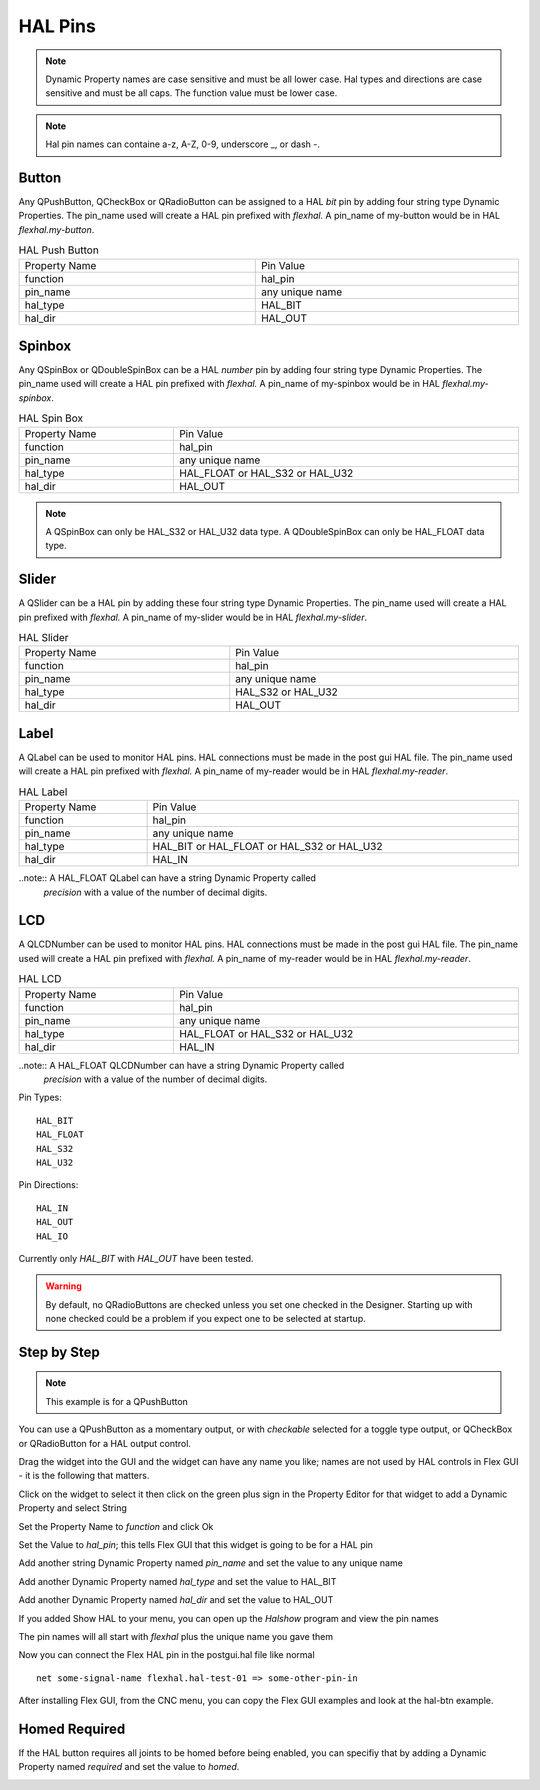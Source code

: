 HAL Pins
========

.. note:: Dynamic Property names are case sensitive and must be all lower case.
   Hal types and directions are case sensitive and must be all caps. The
   function value must be lower case.

.. note:: Hal pin names can containe a-z, A-Z, 0-9, underscore _, or dash -.

Button
------

Any QPushButton, QCheckBox or QRadioButton can be assigned to a HAL `bit` pin by
adding four string type Dynamic Properties.  The pin_name used will create a HAL
pin prefixed with `flexhal.` A pin_name of my-button would be in HAL
`flexhal.my-button`.

.. csv-table:: HAL Push Button
   :width: 100%
   :align: center

	Property Name, Pin Value
	function, hal_pin
	pin_name, any unique name
	hal_type, HAL_BIT
	hal_dir, HAL_OUT

.. _SpinBoxTag:

Spinbox
-------

Any QSpinBox or QDoubleSpinBox can be a HAL `number` pin by adding four string
type Dynamic Properties. The pin_name used will create a HAL pin prefixed with
`flexhal.` A pin_name of my-spinbox would be in HAL `flexhal.my-spinbox`.


.. csv-table:: HAL Spin Box
   :width: 100%
   :align: center

	Property Name, Pin Value
	function, hal_pin
	pin_name, any unique name
	hal_type, HAL_FLOAT or HAL_S32 or HAL_U32
	hal_dir, HAL_OUT

.. note:: A QSpinBox can only be HAL_S32 or HAL_U32 data type. A QDoubleSpinBox
   can only be HAL_FLOAT data type.

Slider
------

A QSlider can be a HAL pin by adding these four string type Dynamic Properties.
The pin_name used will create a HAL pin prefixed with `flexhal.` A pin_name of
my-slider would be in HAL `flexhal.my-slider`.

.. csv-table:: HAL Slider
   :width: 100%
   :align: center

	Property Name, Pin Value
	function, hal_pin
	pin_name, any unique name
	hal_type, HAL_S32 or HAL_U32
	hal_dir, HAL_OUT

Label
-----

A QLabel can be used to monitor HAL pins. HAL connections must be made in the
post gui HAL file. The pin_name used will create a HAL pin prefixed with
`flexhal.` A pin_name of my-reader would be in HAL `flexhal.my-reader`.

.. csv-table:: HAL Label
   :width: 100%
   :align: center

	Property Name, Pin Value
	function, hal_pin
	pin_name, any unique name
	hal_type, HAL_BIT or HAL_FLOAT or HAL_S32 or HAL_U32
	hal_dir, HAL_IN

..note:: A HAL_FLOAT QLabel can have a string Dynamic Property called
   `precision` with a value of the number of decimal digits.
	 
LCD
-----

A QLCDNumber can be used to monitor HAL pins. HAL connections must be made in the
post gui HAL file. The pin_name used will create a HAL pin prefixed with
`flexhal.` A pin_name of my-reader would be in HAL `flexhal.my-reader`.

.. csv-table:: HAL LCD
   :width: 100%
   :align: center

	Property Name, Pin Value
	function, hal_pin
	pin_name, any unique name
	hal_type, HAL_FLOAT or HAL_S32 or HAL_U32
	hal_dir, HAL_IN

..note:: A HAL_FLOAT QLCDNumber can have a string Dynamic Property called
   `precision` with a value of the number of decimal digits.

Pin Types::

	HAL_BIT
	HAL_FLOAT
	HAL_S32
	HAL_U32

Pin Directions::

	HAL_IN
	HAL_OUT
	HAL_IO

Currently only `HAL_BIT` with `HAL_OUT` have been tested.

.. warning:: By default, no QRadioButtons are checked unless you set one checked
   in the Designer. Starting up with none checked could be a problem if you
   expect one to be selected at startup.

Step by Step
------------

.. note:: This example is for a QPushButton

You can use a QPushButton as a momentary output, or with `checkable` selected
for a toggle type output, or QCheckBox or QRadioButton for a HAL output control.

Drag the widget into the GUI and the widget can have any name you like; names
are not used by HAL controls in Flex GUI - it is the following that matters.

Click on the widget to select it then click on the green plus sign in the
Property Editor for that widget to add a Dynamic Property and select String

.. image:: /images/hal-01.png
   :align: center

Set the Property Name to `function` and click Ok

.. image:: /images/hal-02.png
   :align: center

Set the Value to `hal_pin`; this tells Flex GUI that this widget is going to be
for a HAL pin

.. image:: /images/hal-03.png
   :align: center

Add another string Dynamic Property named `pin_name` and set the value to any
unique name

.. image:: /images/hal-04.png
   :align: center

Add another Dynamic Property named `hal_type` and set the value to HAL_BIT

.. image:: /images/hal-05.png
   :align: center

Add another Dynamic Property named `hal_dir` and set the value to HAL_OUT

.. image:: /images/hal-06.png
   :align: center

If you added Show HAL to your menu, you can open up the `Halshow` program and
view the pin names

.. image:: /images/hal-07.png
   :align: center

The pin names will all start with `flexhal` plus the unique name you gave them

.. image:: /images/hal-08.png
   :align: center

Now you can connect the Flex HAL pin in the postgui.hal file like normal
::

	net some-signal-name flexhal.hal-test-01 => some-other-pin-in

After installing Flex GUI, from the CNC menu, you can copy the Flex GUI examples
and look at the hal-btn example.


Homed Required
--------------

If the HAL button requires all joints to be homed before being enabled, you can
specifiy that by adding a Dynamic Property named `required` and set the value to
`homed`.

.. image:: /images/hal-09.png
   :align: center
